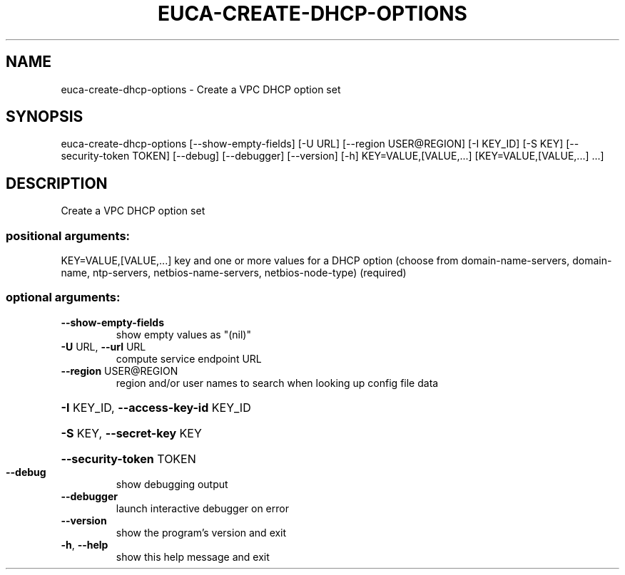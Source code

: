 .\" DO NOT MODIFY THIS FILE!  It was generated by help2man 1.44.1.
.TH EUCA-CREATE-DHCP-OPTIONS "1" "September 2014" "euca2ools 3.2.0" "User Commands"
.SH NAME
euca-create-dhcp-options \- Create a VPC DHCP option set
.SH SYNOPSIS
euca\-create\-dhcp\-options [\-\-show\-empty\-fields] [\-U URL]
[\-\-region USER@REGION] [\-I KEY_ID] [\-S KEY]
[\-\-security\-token TOKEN] [\-\-debug]
[\-\-debugger] [\-\-version] [\-h]
KEY=VALUE,[VALUE,...] [KEY=VALUE,[VALUE,...]
\&...]
.SH DESCRIPTION
Create a VPC DHCP option set
.SS "positional arguments:"
KEY=VALUE,[VALUE,...]
key and one or more values for a DHCP option (choose
from domain\-name\-servers, domain\-name, ntp\-servers,
netbios\-name\-servers, netbios\-node\-type) (required)
.SS "optional arguments:"
.TP
\fB\-\-show\-empty\-fields\fR
show empty values as "(nil)"
.TP
\fB\-U\fR URL, \fB\-\-url\fR URL
compute service endpoint URL
.TP
\fB\-\-region\fR USER@REGION
region and/or user names to search when looking up
config file data
.HP
\fB\-I\fR KEY_ID, \fB\-\-access\-key\-id\fR KEY_ID
.HP
\fB\-S\fR KEY, \fB\-\-secret\-key\fR KEY
.HP
\fB\-\-security\-token\fR TOKEN
.TP
\fB\-\-debug\fR
show debugging output
.TP
\fB\-\-debugger\fR
launch interactive debugger on error
.TP
\fB\-\-version\fR
show the program's version and exit
.TP
\fB\-h\fR, \fB\-\-help\fR
show this help message and exit
